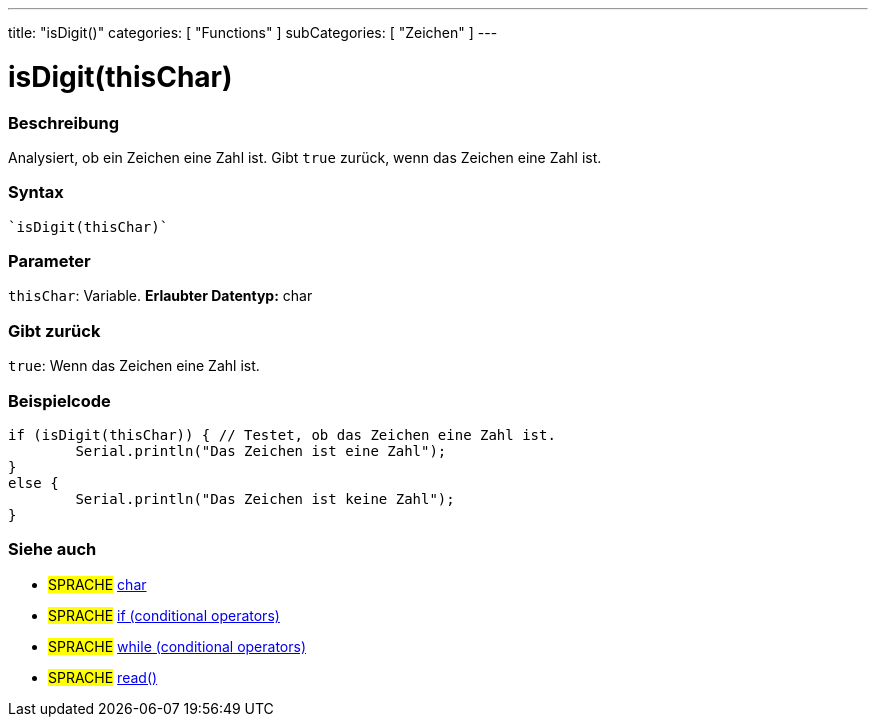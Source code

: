 ---
title: "isDigit()"
categories: [ "Functions" ]
subCategories: [ "Zeichen" ]
---





= isDigit(thisChar)


// OVERVIEW SECTION STARTS
[#overview]
--

[float]
=== Beschreibung
Analysiert, ob ein Zeichen eine Zahl ist. Gibt ``true`` zurück, wenn das Zeichen eine Zahl ist.
[%hardbreaks]


[float]
=== Syntax
[source,arduino]

`isDigit(thisChar)`


[float]
=== Parameter
`thisChar`: Variable. *Erlaubter Datentyp:* char

[float]
=== Gibt zurück
`true`: Wenn das Zeichen eine Zahl ist.

--
// OVERVIEW SECTION ENDS



// HOW TO USE SECTION STARTS
[#howtouse]
--

[float]
=== Beispielcode

[source,arduino]
----
if (isDigit(thisChar)) { // Testet, ob das Zeichen eine Zahl ist.
	Serial.println("Das Zeichen ist eine Zahl");
}
else {
	Serial.println("Das Zeichen ist keine Zahl");
}

----

--
// HOW TO USE SECTION ENDS


// SEE ALSO SECTION
[#see_also]
--

[float]
=== Siehe auch

[role="language"]
* #SPRACHE#  link:../../../variables/data-types/char[char]
* #SPRACHE#  link:../../../structure/control-structure/if[if (conditional operators)]
* #SPRACHE#  link:../../../structure/control-structure/while[while (conditional operators)]
* #SPRACHE# link:../../communication/serial/read[read()]

--
// SEE ALSO SECTION ENDS
